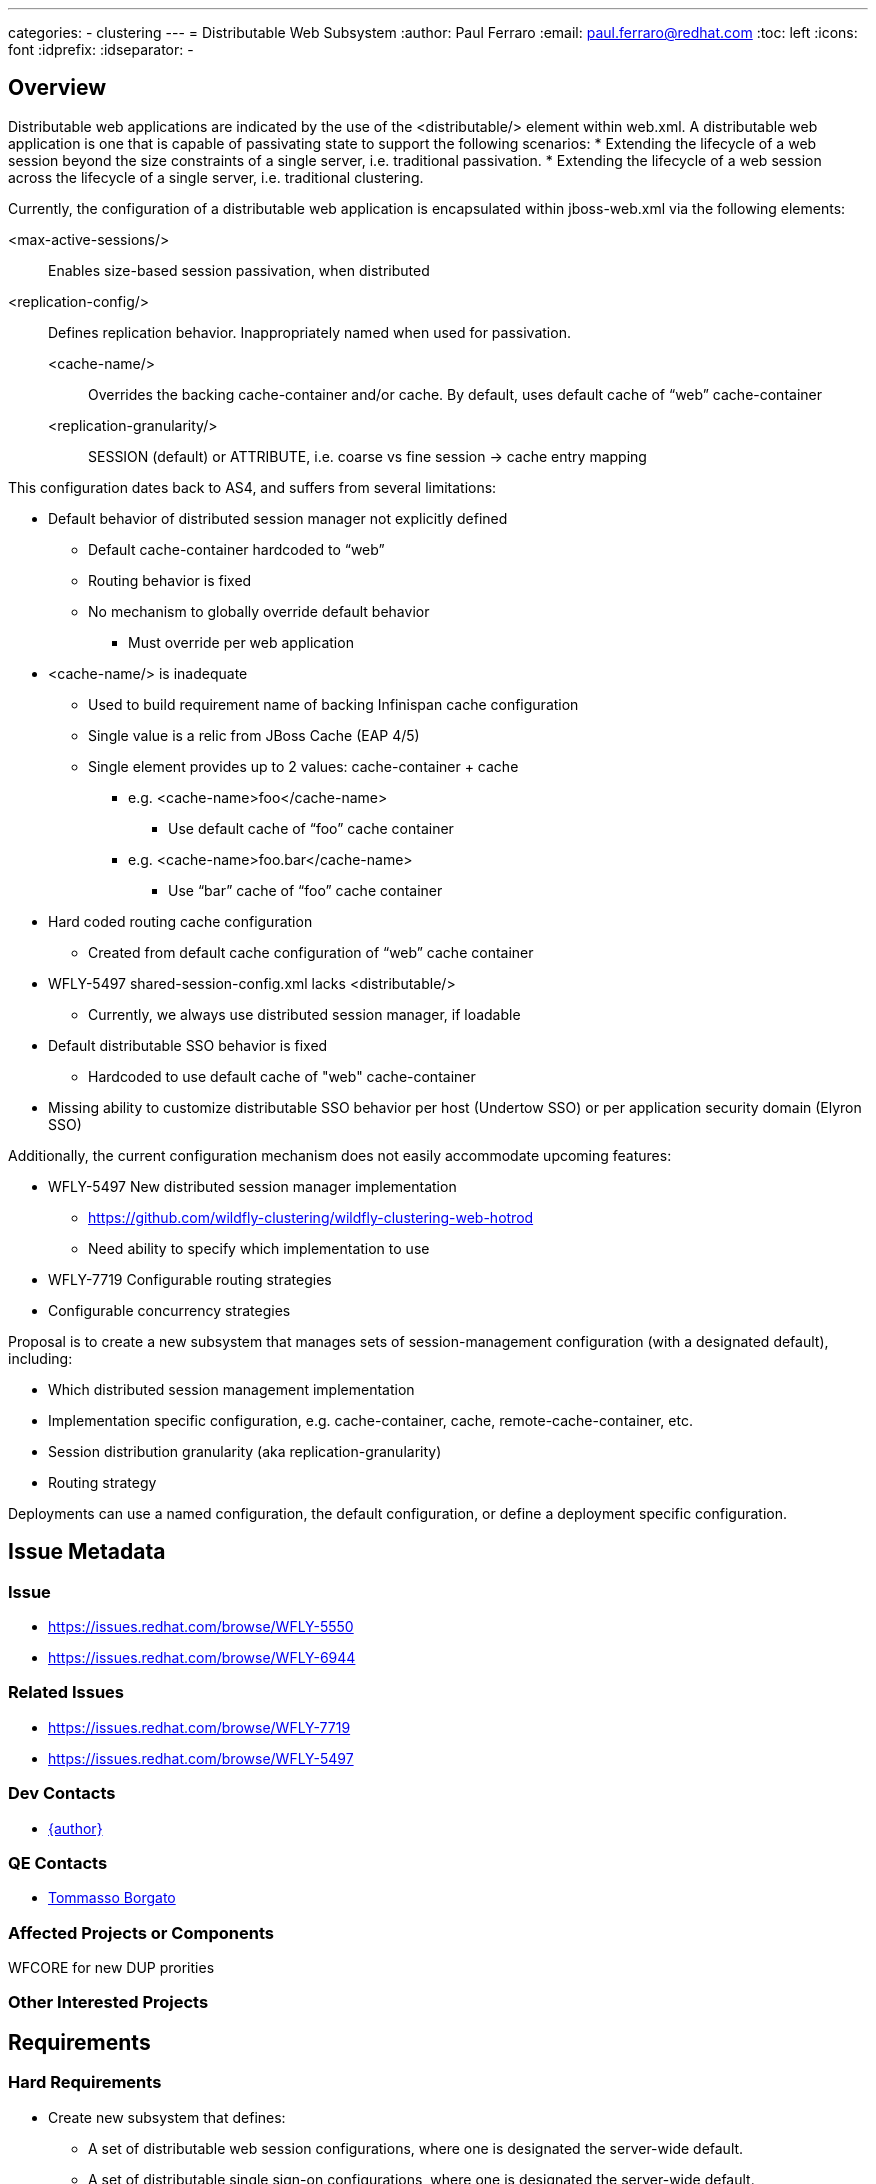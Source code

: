 ---
categories:
  - clustering
---
= Distributable Web Subsystem
:author:            Paul Ferraro
:email:             paul.ferraro@redhat.com
:toc:               left
:icons:             font
:idprefix:
:idseparator:       -

== Overview

Distributable web applications are indicated by the use of the <distributable/> element within web.xml.
A distributable web application is one that is capable of passivating state to support the following scenarios:
* Extending the lifecycle of a web session beyond the size constraints of a single server, i.e. traditional passivation.
* Extending the lifecycle of a web session across the lifecycle of a single server, i.e. traditional clustering.

Currently, the configuration of a distributable web application is encapsulated within jboss-web.xml via the following elements:

<max-active-sessions/>:: Enables size-based session passivation, when distributed
<replication-config/>:: Defines replication behavior.  Inappropriately named when used for passivation.
<cache-name/>::: Overrides the backing cache-container and/or cache. By default, uses default cache of “web” cache-container
<replication-granularity/>::: SESSION (default) or ATTRIBUTE, i.e. coarse vs fine session → cache entry mapping

This configuration dates back to AS4, and suffers from several limitations:

* Default behavior of distributed session manager not explicitly defined
** Default cache-container hardcoded to “web”
** Routing behavior is fixed
** No mechanism to globally override default behavior
*** Must override per web application
* <cache-name/> is inadequate
** Used to build requirement name of backing Infinispan cache configuration
** Single value is a relic from JBoss Cache (EAP 4/5)
** Single element provides up to 2 values: cache-container + cache
*** e.g. <cache-name>foo</cache-name>
**** Use default cache of “foo” cache container
*** e.g. <cache-name>foo.bar</cache-name>
**** Use “bar” cache of “foo” cache container
* Hard coded routing cache configuration
** Created from default cache configuration of “web” cache container
* WFLY-5497 shared-session-config.xml lacks <distributable/>
** Currently, we always use distributed session manager, if loadable
* Default distributable SSO behavior is fixed
** Hardcoded to use default cache of "web" cache-container
* Missing ability to customize distributable SSO behavior per host (Undertow SSO) or per application security domain (Elyron SSO)

Additionally, the current configuration mechanism does not easily accommodate upcoming features:

* WFLY-5497 New distributed session manager implementation
** https://github.com/wildfly-clustering/wildfly-clustering-web-hotrod
** Need ability to specify which implementation to use
* WFLY-7719 Configurable routing strategies
* Configurable concurrency strategies

Proposal is to create a new subsystem that manages sets of session-management configuration (with a designated default), including:

* Which distributed session management implementation
* Implementation specific configuration, e.g. cache-container, cache, remote-cache-container, etc.
* Session distribution granularity (aka replication-granularity)
* Routing strategy

Deployments can use a named configuration, the default configuration, or define a deployment specific configuration.

== Issue Metadata

=== Issue

* https://issues.redhat.com/browse/WFLY-5550
* https://issues.redhat.com/browse/WFLY-6944

=== Related Issues

* https://issues.redhat.com/browse/WFLY-7719
* https://issues.redhat.com/browse/WFLY-5497

=== Dev Contacts

* mailto:{email}[{author}]

=== QE Contacts

* mailto:tborgato@redhat.com[Tommasso Borgato]

=== Affected Projects or Components

WFCORE for new DUP prorities

=== Other Interested Projects

== Requirements

=== Hard Requirements

* Create new subsystem that defines:
** A set of distributable web session configurations, where one is designated the server-wide default.
** A set of distributable single sign-on configurations, where one is designated the server-wide default.
** Server-wide routing configuration
* Subsystem exposes implementations of org.wildfly.clustering.web.spi as capabilities.
* DUP for parsing a jboss-all.xml namespace that references a named distributable web session profile
* Deprecate jboss-web.xml <replication-config/>
* Support legacy <replication-config/> usage by generating an ad hoc distributable web session profile
* When subsystem is not defined, system should behave the same as it does currently.
* Add optimized default cache configurations for SSO and routing
* Add support for the following routing strategies:
** NONE - no route appended to session ID
** LOCAL - route of local node appended to session ID
** OWNER - route of primary owner appended to session ID (behaves as LOCAL for remote, local, invalidation, scattered caches)

=== Nice-to-Have Requirements

* DUPs for parsing a jboss-all.xml namespace that defines a deployment-specific distributable web session profile
* Allow per-server (i.e. Undertow server) session management defaults
* Allow per-host Undertow SSO management defaults
* Allow per-application security domain SSO management defaults


=== Non-Requirements

== Implementation Plan

. Enhance PersistentResourceXMLDescription to support logical grouping of child resources (WFCORE-3939)
. Create new subsystem (WFLY-5550)
. Wire Undertow to use SessionManagerFactory attachments if defined, or generate ad hoc SessionManagerFactory based on ReplicationConfig
. Deprecate <replication-config/> in jboss-web metadata
. Wire Undertow host SSO and application security domain resources to use configuration from distributable-web subsystem
. Enhance RouteLocator implementation to support all routing strategies (WFLY-6944)
. Add support for <distributable/> to shared-session configuration (WFLY-5497)
. Add support for session/sso management over hotrod (subsequent feature proposal)

== Test Plan

Test cases:

* Validate distributable web application behavior is consistent with WF13 when new subsystem is absent
* Validate distributable web application using default configuration
* Validate distributable web application using named configuration
* Validate distributable web application using ad hoc configuration
* Validate distributable web application using legacy <replication-config/>
* Validate each routing strategy works as advertised (these will be simple unit tests)

== Community Documentation

Community documentation will be updated to describe how to use this new subsystem to customize default distributed web session behavior.
